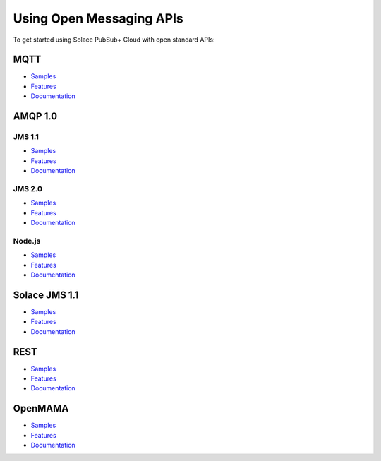 Using Open Messaging APIs
===================

To get started using Solace PubSub+ Cloud with open standard APIs:

MQTT
----

- `Samples <https://cloud.solace.com/samples/solace-samples-mqtt/>`_
- `Features <https://dev.solace.com/tech/mqtt/>`_
- `Documentation <https://www.eclipse.org/paho/>`_


AMQP 1.0
--------

JMS 1.1
~~~~~~~

- `Samples <https://cloud.solace.com/samples/solace-samples-amqp-qpid-jms1/>`_
- `Features <https://dev.solace.com/tech/amqp/>`_
- `Documentation <https://docs.solace.com/Open-APIs-Protocols/AMQP/Developer-Subjects.htm>`_

JMS 2.0
~~~~~~~
- `Samples <https://cloud.solace.com/samples/solace-samples-amqp-qpid-jms2/>`_
- `Features <https://dev.solace.com/tech/amqp/>`_
- `Documentation <https://docs.solace.com/Open-APIs-Protocols/AMQP/Developer-Subjects.htm>`_

Node.js
~~~~~~~~

- `Samples <https://cloud.solace.com/samples/solace-samples-amqp-nodejs/>`_
- `Features <https://dev.solace.com/tech/amqp/>`_
- `Documentation <https://docs.solace.com/Open-APIs-Protocols/AMQP/Developer-Subjects.htm>`_

Solace JMS 1.1 
--------------

- `Samples <https://cloud.solace.com/samples/solace-samples-jms/>`_
- `Features <https://dev.solace.com/tech/jms-api/>`_
- `Documentation <https://docs.solace.com/API-Developer-Online-Ref-Documentation/jms/index.html>`_

REST
----

- `Samples <#>`_
- `Features <#>`_
- `Documentation <#>`_

OpenMAMA
---------

- `Samples <#>`_
- `Features <#>`_
- `Documentation <#>`_
